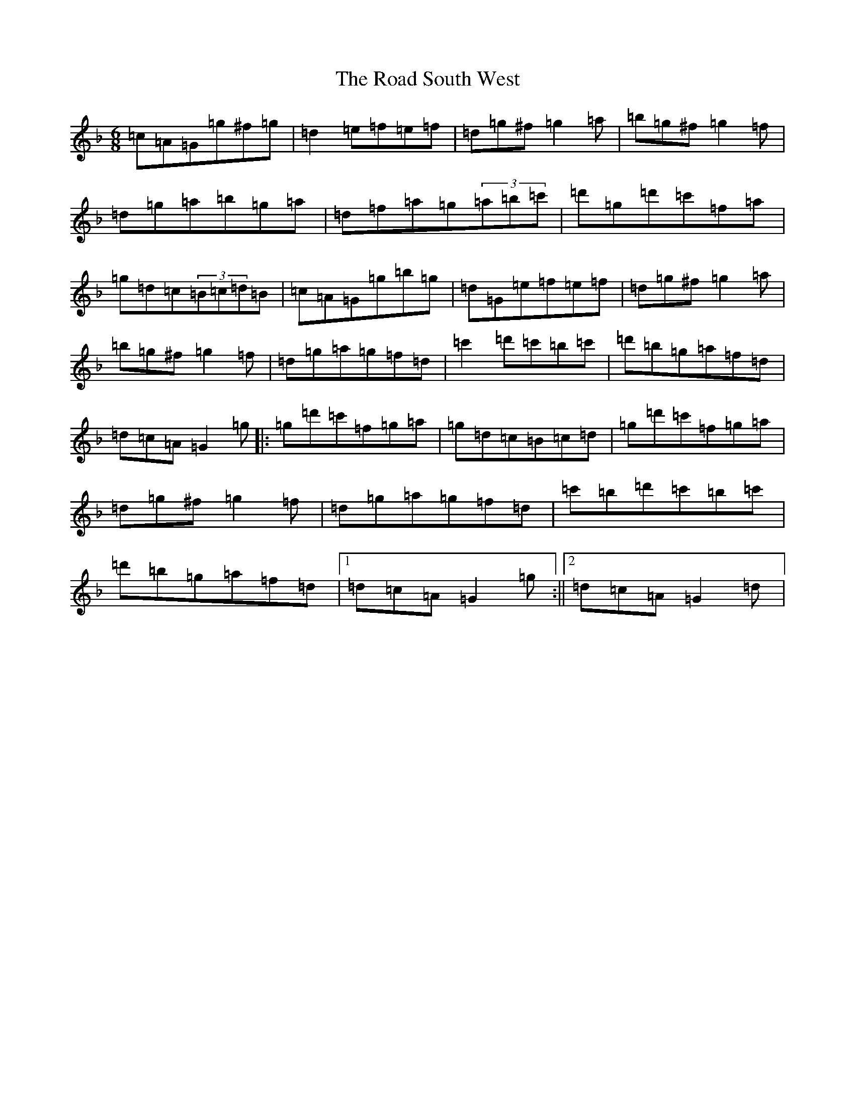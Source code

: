 X: 18209
T: Road South West, The
S: https://thesession.org/tunes/8293#setting8293
Z: D Mixolydian
R: jig
M:6/8
L:1/8
K: C Mixolydian
=c=A=G=g^f=g|=d2=e=f=e=f|=d=g^f=g2=a|=b=g^f=g2=f|=d=g=a=b=g=a|=d=f=a=g(3=a=b=c'|=d'=g=d'=c'=f=a|=g=d=c(3=B=c=d=B|=c=A=G=g=b=g|=d=G=e=f=e=f|=d=g^f=g2=a|=b=g^f=g2=f|=d=g=a=g=f=d|=c'2=d'=c'=b=c'|=d'=b=g=a=f=d|=d=c=A=G2=g|:=g=d'=c'=f=g=a|=g=d=c=B=c=d|=g=d'=c'=f=g=a|=d=g^f=g2=f|=d=g=a=g=f=d|=c'=b=d'=c'=b=c'|=d'=b=g=a=f=d|1=d=c=A=G2=g:||2=d=c=A=G2=d|